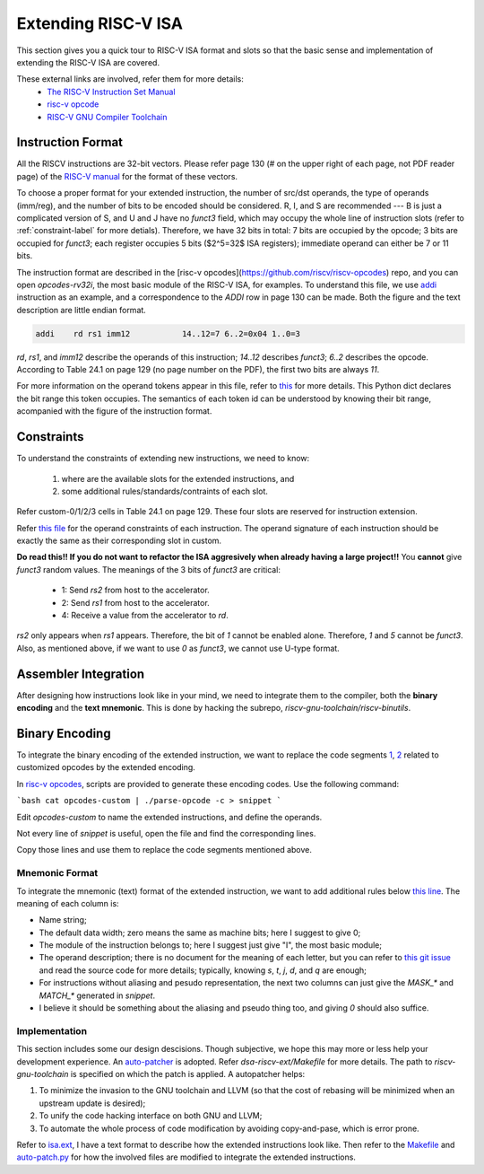 Extending RISC-V ISA
====================

This section gives you a quick tour to RISC-V ISA format and slots so that
the basic sense and implementation of extending the RISC-V ISA are covered.

These external links are involved, refer them for more details:
 * `The RISC-V Instruction Set Manual <https://riscv.org/wp-content/uploads/2019/12/riscv-spec-20191213.pdf>`__
 * `risc-v opcode <https://github.com/riscv/riscv-opcodes>`__
 * `RISC-V GNU Compiler Toolchain <https://github.com/riscv/riscv-gnu-toolchain>`__

Instruction Format
------------------

All the RISCV instructions are 32-bit vectors.
Please refer page 130 (# on the upper right of each page, not PDF reader page) of the
`RISC-V manual <https://riscv.org/wp-content/uploads/2019/12/riscv-spec-20191213.pdf>`__
for the format of these vectors.

To choose a proper format for your extended instruction, the number of src/dst
operands, the type of operands (imm/reg), and the number of bits to be encoded
should be considered. R, I, and S are recommended --- B is just a complicated
version of S, and U and J have no `funct3` field, which may occupy the whole
line of instruction slots (refer to :ref:`constraint-label`
for more detials). Therefore, we have 32 bits in total: 7 bits are  occupied
by the opcode; 3 bits are occupied for `funct3`; each register occupies 5 bits
($2^5=32$ ISA registers); immediate operand can either be 7 or 11 bits.

The instruction format are described in the [risc-v opcodes](https://github.com/riscv/riscv-opcodes)
repo, and you can open `opcodes-rv32i`, the most basic module of the RISC-V ISA,
for examples. To understand this file, we use
`addi <https://github.com/riscv/riscv-opcodes/blob/03be826f17faedcaee7f60223f402850e254df0a/opcodes-rv32i#L24>`__
instruction as an example, and a correspondence to the `ADDI` row in page 130 can be made.
Both the figure and the text description are little endian format.

.. code-block:: shell

      addi    rd rs1 imm12           14..12=7 6..2=0x04 1..0=3

`rd`, `rs1`, and `imm12` describe the operands of this instruction; `14..12` describes `funct3`;
`6..2` describes the opcode. According to Table 24.1 on page 129 (no page number on the PDF),
the first two bits are always `11`.

For more information on the operand tokens appear in this file, refer to
`this <https://github.com/riscv/riscv-opcodes/blob/03be826f17faedcaee7f60223f402850e254df0a/parse_opcodes#L17-L49>`__
for more details. This Python dict declares the bit range this token occupies.
The semantics of each token id can be understood by knowing their bit range,
acompanied with the figure of the instruction format.

.. _constraint-label:
Constraints
-----------

To understand the constraints of extending new instructions, we need to know:

 1. where are the available slots for the extended instructions, and
 2. some additional rules/standards/contraints of each slot.

Refer custom-0/1/2/3 cells in Table 24.1 on page 129. These four slots are reserved
for instruction extension.

Refer `this file <https://github.com/riscv/riscv-opcodes/blob/master/opcodes-custom>`__
for the operand constraints of each instruction. The operand signature of each instruction should
be exactly the same as their corresponding slot in custom.

**Do read this!! If you do not want to refactor the ISA aggresively when already having a large project!!**
You **cannot** give `funct3` random values. The meanings of the 3 bits of `funct3` are critical:

 * 1: Send `rs2` from host to the accelerator.
 * 2: Send `rs1` from host to the accelerator.
 * 4: Receive a value from the accelerator to `rd`.

`rs2` only appears when `rs1` appears. Therefore, the bit of `1` cannot be enabled alone. Therefore,
`1` and `5` cannot be `funct3`. Also, as mentioned above, if we want to use `0` as `funct3`, we cannot
use U-type format.

Assembler Integration
---------------------

After designing how instructions look like in your mind, we need to integrate them to the compiler, both the
**binary encoding** and the **text mnemonic**. This is done by hacking the subrepo,
`riscv-gnu-toolchain/riscv-binutils`.

Binary Encoding
---------------

To integrate the binary encoding of the extended instruction, we want to replace the code segments
`1 <https://github.com/riscv/riscv-binutils-gdb/blob/2cb5c79dad39dd438fb0f7372ac04cf5aa2a7db7/include/opcode/riscv-opc.h#L550-L597>`__,
`2 <https://github.com/riscv/riscv-binutils-gdb/blob/2cb5c79dad39dd438fb0f7372ac04cf5aa2a7db7/include/opcode/riscv-opc.h#L1106-L1129>`__
related to customized opcodes by the extended encoding.

In `risc-v opcodes <https://github.com/riscv/riscv-opcodes>`__, scripts are provided to generate these encoding
codes. Use the following command:

```bash
cat opcodes-custom | ./parse-opcode -c > snippet
```

Edit `opcodes-custom` to name the extended instructions, and define the operands.

Not every line of `snippet` is useful, open the file and find the corresponding lines.

Copy those lines and use them to replace the code segments mentioned above.

Mnemonic Format
^^^^^^^^^^^^^^^

To integrate the mnemonic (text) format of the extended instruction, we want to add additional rules below
`this line <https://github.com/riscv/riscv-binutils-gdb/blob/2cb5c79dad39dd438fb0f7372ac04cf5aa2a7db7/opcodes/riscv-opc.c#L199>`__.
The meaning of each column is:

* Name string;
* The default data width; zero means the same as machine bits; here I suggest to give 0;
* The module of the instruction belongs to; here I suggest just give "I", the most basic module;
* The operand description; there is no document for the meaning of each letter, but you can refer to
  `this git issue <https://github.com/riscv/riscv-binutils-gdb/issues/243>`__ and read the source code for more 
  details; typically, knowing `s`, `t`, `j`, `d`, and `q` are enough;
* For instructions without aliasing and pesudo representation, the next two columns can just give the `MASK_*` 
  and `MATCH_*` generated in `snippet`.
* I believe it should be something about the aliasing and pseudo thing too, and giving `0` should also suffice.

Implementation
^^^^^^^^^^^^^^

This section includes some our design descisions. Though subjective, we hope this may more or less help your
development experience. An `auto-patcher <https://github.com/PolyArch/dsa-riscv-ext/>`__ is adopted.
Refer `dsa-riscv-ext/Makefile` for more details. The path to `riscv-gnu-toolchain` is specified on which the
patch is applied. A autopatcher helps:

1. To minimize the invasion to the GNU toolchain and LLVM (so that the cost of rebasing will be minimized
   when an upstream update is desired);
2. To unify the code hacking interface on both GNU and LLVM;
3. To automate the whole process of code modification by avoiding copy-and-pase, which is error prone.

Refer to `isa.ext <https://github.com/PolyArch/dsa-riscv-ext/blob/master/isa.ext>`__, I have a text format to
describe how the extended instructions look like. Then refer to the
`Makefile <https://github.com/PolyArch/dsa-riscv-ext/blob/master/Makefile>`__ and
`auto-patch.py <https://github.com/PolyArch/dsa-riscv-ext/blob/master/auto-patch.py>`__
for how the involved files are modified to integrate the extended instructions.

